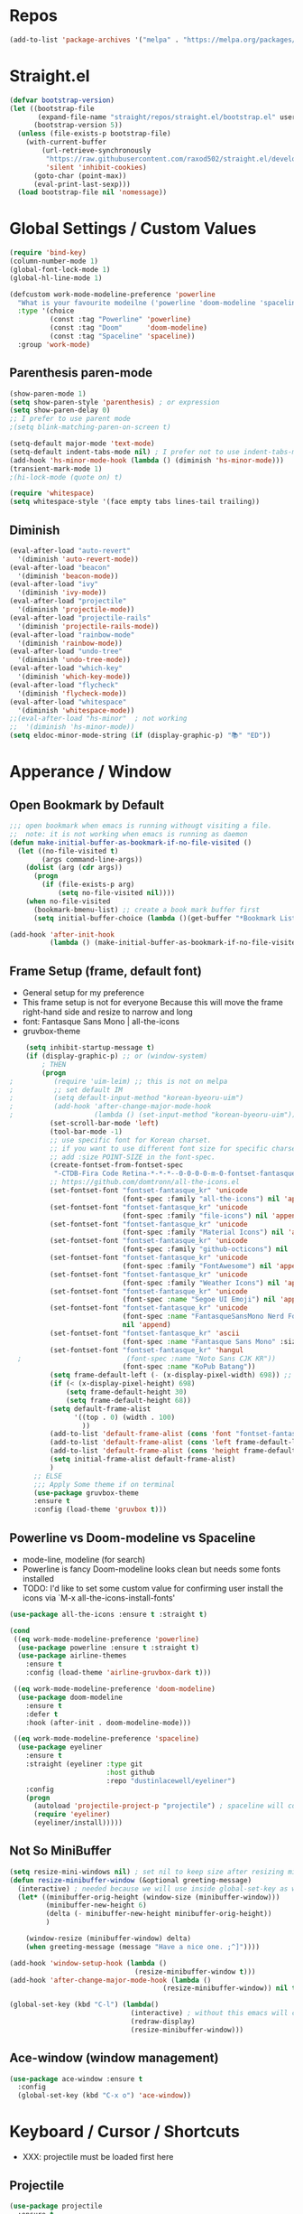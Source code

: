 #+TITTLE: Emacs Configuration
#+STARTUP: overview
#+PROPERTY: header-args :comment yes :result silent

* Repos
#+BEGIN_SRC emacs-lisp
(add-to-list 'package-archives '("melpa" . "https://melpa.org/packages/"))
#+END_SRC

* Straight.el
#+BEGIN_SRC emacs-lisp
  (defvar bootstrap-version)
  (let ((bootstrap-file
         (expand-file-name "straight/repos/straight.el/bootstrap.el" user-emacs-directory))
        (bootstrap-version 5))
    (unless (file-exists-p bootstrap-file)
      (with-current-buffer
          (url-retrieve-synchronously
           "https://raw.githubusercontent.com/raxod502/straight.el/develop/install.el"
           'silent 'inhibit-cookies)
        (goto-char (point-max))
        (eval-print-last-sexp)))
    (load bootstrap-file nil 'nomessage))
#+END_SRC

* Global Settings / Custom Values
#+BEGIN_SRC emacs-lisp
  (require 'bind-key)
  (column-number-mode 1)
  (global-font-lock-mode 1)
  (global-hl-line-mode 1)

  (defcustom work-mode-modeline-preference 'powerline
    "What is your favourite modeilne ('powerline 'doom-modeline 'spaceline)"
    :type '(choice
            (const :tag "Powerline" 'powerline)
            (const :tag "Doom"      'doom-modeline)
            (const :tag "Spaceline" 'spaceline))
    :group 'work-mode)
#+END_SRC
** Parenthesis paren-mode
#+BEGIN_SRC emacs-lisp
(show-paren-mode 1)
(setq show-paren-style 'parenthesis) ; or expression
(setq show-paren-delay 0)
;; I prefer to use parent mode
;(setq blink-matching-paren-on-screen t)
#+END_SRC

#+BEGIN_SRC emacs-lisp
(setq-default major-mode 'text-mode)
(setq-default indent-tabs-mode nil) ; I prefer not to use indent-tabs-mode
(add-hook 'hs-minor-mode-hook (lambda () (diminish 'hs-minor-mode)))
(transient-mark-mode 1)
;(hi-lock-mode (quote on) t)

(require 'whitespace)
(setq whitespace-style '(face empty tabs lines-tail trailing))
#+END_SRC
** Diminish
#+BEGIN_SRC emacs-lisp
(eval-after-load "auto-revert"
  '(diminish 'auto-revert-mode))
(eval-after-load "beacon"
  '(diminish 'beacon-mode))
(eval-after-load "ivy"
  '(diminish 'ivy-mode))
(eval-after-load "projectile"
  '(diminish 'projectile-mode))
(eval-after-load "projectile-rails"
  '(diminish 'projectile-rails-mode))
(eval-after-load "rainbow-mode"
  '(diminish 'rainbow-mode))
(eval-after-load "undo-tree"
  '(diminish 'undo-tree-mode))
(eval-after-load "which-key"
  '(diminish 'which-key-mode))
(eval-after-load "flycheck"
  '(diminish 'flycheck-mode))
(eval-after-load "whitespace"
  '(diminish 'whitespace-mode))
;;(eval-after-load "hs-minor"  ; not working
;;  '(diminish 'hs-minor-mode))
(setq eldoc-minor-mode-string (if (display-graphic-p) "📚" "ED"))
#+END_SRC
* Apperance / Window
** Open Bookmark by Default
#+BEGIN_SRC emacs-lisp
;;; open bookmark when emacs is running withougt visiting a file.
;;  note: it is not working when emacs is running as daemon
(defun make-initial-buffer-as-bookmark-if-no-file-visited ()
  (let ((no-file-visited t)
        (args command-line-args))
    (dolist (arg (cdr args))
      (progn
        (if (file-exists-p arg)
            (setq no-file-visited nil))))
    (when no-file-visited
      (bookmark-bmenu-list) ;; create a book mark buffer first
      (setq initial-buffer-choice (lambda ()(get-buffer "*Bookmark List*"))))))

(add-hook 'after-init-hook
          (lambda () (make-initial-buffer-as-bookmark-if-no-file-visited)))
#+END_SRC

** Frame Setup (frame, default font)
   - General setup for my preference
   - This frame setup is not for everyone
     Because this will move the frame right-hand side and resize to narrow and long
   - font: Fantasque Sans Mono | all-the-icons
   - gruvbox-theme
#+BEGIN_SRC emacs-lisp
      (setq inhibit-startup-message t)
      (if (display-graphic-p) ;; or (window-system)
          ; THEN
          (progn
  ;          (require 'uim-leim) ;; this is not on melpa
  ;          ;; set default IM
  ;          (setq default-input-method "korean-byeoru-uim")
  ;          (add-hook 'after-change-major-mode-hook
  ;                    (lambda () (set-input-method "korean-byeoru-uim")))
            (set-scroll-bar-mode 'left)
            (tool-bar-mode -1)
            ;; use specific font for Korean charset.
            ;; if you want to use different font size for specific charset,
            ;; add :size POINT-SIZE in the font-spec.
            (create-fontset-from-fontset-spec
             "-CTDB-Fira Code Retina-*-*-*--0-0-0-0-m-0-fontset-fantasque_kr")
            ;; https://github.com/domtronn/all-the-icons.el
            (set-fontset-font "fontset-fantasque_kr" 'unicode
                              (font-spec :family "all-the-icons") nil 'append)
            (set-fontset-font "fontset-fantasque_kr" 'unicode
                              (font-spec :family "file-icons") nil 'append)
            (set-fontset-font "fontset-fantasque_kr" 'unicode
                              (font-spec :family "Material Icons") nil 'append)
            (set-fontset-font "fontset-fantasque_kr" 'unicode
                              (font-spec :family "github-octicons") nil 'append)
            (set-fontset-font "fontset-fantasque_kr" 'unicode
                              (font-spec :family "FontAwesome") nil 'append)
            (set-fontset-font "fontset-fantasque_kr" 'unicode
                              (font-spec :family "Weather Icons") nil 'append)
            (set-fontset-font "fontset-fantasque_kr" 'unicode
                              (font-spec :name "Segoe UI Emoji") nil 'append)
            (set-fontset-font "fontset-fantasque_kr" 'unicode                              
                              (font-spec :name "FantasqueSansMono Nerd Font Mono")
                              nil 'append)
            (set-fontset-font "fontset-fantasque_kr" 'ascii
                              (font-spec :name "Fantasque Sans Mono" :size 14))
            (set-fontset-font "fontset-fantasque_kr" 'hangul
    ;                          (font-spec :name "Noto Sans CJK KR"))
                              (font-spec :name "KoPub Batang"))
            (setq frame-default-left (- (x-display-pixel-width) 698)) ;; 700 when font size is 14
            (if (< (x-display-pixel-height) 698)
                (setq frame-default-height 30)
                (setq frame-default-height 68))
            (setq default-frame-alist
                  '((top . 0) (width . 100)
                    ))
            (add-to-list 'default-frame-alist (cons 'font "fontset-fantasque_kr"))
            (add-to-list 'default-frame-alist (cons 'left frame-default-left))
            (add-to-list 'default-frame-alist (cons 'height frame-default-height))
            (setq initial-frame-alist default-frame-alist)
            )
        ;; ELSE
        ;;; Apply Some theme if on terminal
        (use-package gruvbox-theme
        :ensure t
        :config (load-theme 'gruvbox t)))
#+END_SRC
** Powerline vs Doom-modeline vs Spaceline
    - mode-line, modeline (for search)
    - Powerline is fancy Doom-modeline looks clean but needs some fonts installed
    - TODO: I'd like to set some custom value for confirming user install the icons via
      `M-x all-the-icons-install-fonts'
#+BEGIN_SRC emacs-lisp
    (use-package all-the-icons :ensure t :straight t)

    (cond
     ((eq work-mode-modeline-preference 'powerline)
      (use-package powerline :ensure t :straight t)
      (use-package airline-themes
        :ensure t
        :config (load-theme 'airline-gruvbox-dark t)))

     ((eq work-mode-modeline-preference 'doom-modeline)
      (use-package doom-modeline
        :ensure t
        :defer t
        :hook (after-init . doom-modeline-mode)))

     ((eq work-mode-modeline-preference 'spaceline)
      (use-package eyeliner
        :ensure t
        :straight (eyeliner :type git
                            :host github
                            :repo "dustinlacewell/eyeliner")
        :config
        (progn
          (autoload 'projectile-project-p "projectile") ; spaceline will complain without it
          (require 'eyeliner)
          (eyeliner/install)))))

#+END_SRC
** Not So MiniBuffer
#+BEGIN_SRC emacs-lisp
  (setq resize-mini-windows nil) ; set nil to keep size after resizing minibuffer
  (defun resize-minibuffer-window (&optional greeting-message)
    (interactive) ; needed because we will use inside global-set-key as well
    (let* ((minibuffer-orig-height (window-size (minibuffer-window)))
           (minibuffer-new-height 6)
           (delta (- minibuffer-new-height minibuffer-orig-height))
           )

      (window-resize (minibuffer-window) delta)
      (when greeting-message (message "Have a nice one. ;^]"))))

  (add-hook 'window-setup-hook (lambda ()
                                 (resize-minibuffer-window t)))
  (add-hook 'after-change-major-mode-hook (lambda ()
                                        (resize-minibuffer-window)) nil t)

  (global-set-key (kbd "C-l") (lambda()
                                (interactive) ; without this emacs will complain
                                (redraw-display)
                                (resize-minibuffer-window)))
#+END_SRC
** Ace-window (window management)
#+BEGIN_SRC emacs-lisp
  (use-package ace-window :ensure t
    :config
    (global-set-key (kbd "C-x o") 'ace-window))
#+END_SRC
* Keyboard / Cursor / Shortcuts
  - XXX: projectile must be loaded first here
** Projectile
#+BEGIN_SRC emacs-lisp
  (use-package projectile
    :ensure t
    :straight t
    :bind (("C-c p f" . projectile-find-file)
           ("C-c p p" . projectile-switch-project)
           ("C-c p t" . projectile-find-test-file))
    :config
    (progn
      (setq projectile-enable-caching t)
      (add-hook 'prog-mode-hook 'projectile-mode)))
#+END_SRC

#+RESULTS:
: projectile-find-test-file

** Key-bindings
#+BEGIN_SRC emacs-lisp
(global-set-key (kbd "C-X C-X") 'save-buffers-kill-emacs)
#+END_SRC
** Which-key
#+BEGIN_SRC emacs-lisp
(use-package which-key
  :ensure t
  :config
  (which-key-mode))
#+END_SRC
** Avy-mode
   - [[https://github.com/abo-abo/avy]]
#+BEGIN_SRC emacs-lisp
(use-package avy
  :ensure t
  :config
  (progn
    ; I use emacs in termial many times but `C-:' doesn't seem to work
    (global-set-key (kbd "M-:") 'avy-goto-char-timer)
    (setq avy-timeout-seconds 0.35)
    ; "You can actually replace the M-g g binding of goto-line,
    ; since if you enter a digit for avy-goto-line, it will switch to
    ; goto-line with that digit already entered."
    (global-set-key (kbd "M-g g") 'avy-goto-line)))
#+END_SRC

** Fold-dwim
#+BEGIN_SRC emacs-lisp
(use-package fold-dwim :ensure t
  :config (progn
            (global-set-key (kbd "C-]")     'fold-dwim-toggle)
            (global-set-key (kbd "C-x [")    'fold-dwim-hide-all)
            (global-set-key (kbd "C-x ]")    'fold-dwim-show-all) ))

;;(hideshowvis-symbols)
#+END_SRC
* Work-mode for me
  I don't think that it is good habit to make minor mode is on globally
  so I make an mode to enable some useful stuff
#+BEGIN_SRC emacs-lisp
(add-to-list 'load-path (concat user-emacs-directory
                                (convert-standard-filename "my-lisp/")))
(add-to-list 'load-path (concat user-emacs-directory
                                (convert-standard-filename "our-lisp/")))

(require 'common-allow-deny-rule) ; my-lisp

(defcustom work-mode-allowed-modes '(prog-mode emacs-lisp-mode text-mode)
  "Major modes on which to enable the display-line-numbers mode and whitespace mode and so on"
  :group 'work-mode
  :type 'list
  :version "green")

(defcustom work-mode-exempt-modes
  '(vterm-mode eshell-mode shell-mode term-mode ansi-term-mode)
  "Major modes on which to disable the work-mode"
  :group 'work-mode
  :type 'list
  :version "green")

(defcustom work-mode-allowed-modes-include-derived-mode 't
  "Extends enabling work-mode through all the derived mode from work-mode-allowed mode"
  :group 'work-mode
  :type 'boolean
  :version "green")

(defun work-mode ()
  "turn on some usuful minor mode like display-line-numbers and whitespace"
  (let (work-mode-ready? res on-or-off derived-mode-check-function)
    (setq work-mode-ready? nil)
    (setq derived-mode-check-function
          (if work-mode-allowed-modes-include-derived-mode
              (lambda (candi given-mode) ; candi is actually not used here
                (derived-mode-p given-mode))
            nil))
    (setq res (common-allow-deny-rule-apply major-mode
                                            work-mode-allowed-modes
                                            derived-mode-check-function))
    (setq work-mode-ready? (if (eq (car res) 'allowed) t nil))
      ;;(let (status stage)
      ;;  (setq status (car res))
      ;;  (setq stage  (car (cdr res))) ;; not used
      ;;  (setq work-mode-ready? (if (eq status 'allowed) t nil))
    ;; Do real configuration goes here
    (setq on-or-off (if work-mode-ready? 1 0))
    (display-line-numbers-mode  on-or-off)
    (whitespace-mode            on-or-off)
    (prettify-symbols-mode      on-or-off)))

(add-hook 'after-change-major-mode-hook 'work-mode)
#+END_SRC
* General Programming
** Prettify-Symbols-mode
#+BEGIN_SRC emacs-lisp
  (setq prettify-symbols-alist '(("lambda" . 955)
                                 ("->" . 8594)    ; →
                                 ("=>" . 8658)    ; ⇒
                                 ("map" . 8614)   ; ↦
                                 ))
#+END_SRC

** Highlight Indent Guides
#+BEGIN_SRC emacs-lisp
  (use-package highlight-indent-guides
    :ensure t
    :hook ((prog-mode text-mode conf-mode) . highlight-indent-guides-mode)
    :init
    (setq highlight-indent-guides-method 'character)
    :config
    (add-hook 'focus-in-hook #'highlight-indent-guides-auto-set-faces)
    ;; `highlight-indent-guides' breaks in these modes
    (add-hook 'org-indent-mode-hook
      (defun +indent-guides-disable-maybe-h ()
        (when highlight-indent-guides-mode
          (highlight-indent-guides-mode -1)))))
#+END_SRC
* IBuffer
#+BEGIN_SRC emacs-lisp
;; note: if you're using screen and your escape key is "C-[Bb]",
;; you need to type "C-x C-b b"
(setq ibuffer-saved-filter-groups
      (quote (("default"
               ("dired" (mode . dired-mode))
               ("org"   (name . "^.*org"))
               ("perl"  (or
                         (mode . raku-mode)
                         (mode . cperl-mode)))
               ("programing" (or
                               (mode . python-mode)
                               (mode . c++-mode)
                               (mode . shellscript-mode)
                               (mode . fish-mode)))
               ("emacs" (or
                         (filename . "/\\bemacs\\b*/")
                         (name . "^\\*.*\\*$"))) ))))

(add-hook 'ibuffer-mode-hook
          (lambda ()
            (ibuffer-auto-mode 1)
            (ibuffer-switch-to-saved-filter-groups "default")))

;; don't show if name starts with double asterik "**blah~"
(require 'ibuf-ext)
(add-to-list 'ibuffer-never-show-predicates "^\\*\\*")
;; don't show filter groups if there are no buffers in that group
(setq ibuffer-show-empty-filter-groups nil)

;; Dont ask for firmation to delete marked buffers
(setq ibuffer-expert t)

(setq indo-enable-flex-match t)
(setq ido-everywhere t)
(ido-mode 1)
(defalias 'list-buffers 'ibuffer)
; or change the binding
;(global-set-key (kbd "C-x C-b") 'ibuffer)
#+END_SRC
* Org-mode
#+BEGIN_SRC emacs-lisp
(add-to-list 'org-structure-template-alist '("se" "#+BEGIN_SRC emacs-lisp\n?\n#+END_SRC"))
#+END_SRC
* Programming, Editing
** Saveplace
   automatically save last edit place
#+BEGIN_SRC emacs-lisp
(require 'saveplace)
(setq save-place-file "~/.config/emacs/places")
(setq save-place-forget-unreadable-files nil)
(save-place-mode 1)
#+END_SRC

** Display line numbers
#+BEGIN_SRC emacs-lisp
(require 'display-line-numbers)
(setq display-line-numbers t)
(setq display-line-numbers-type t) ; setting display-line-numbers isn't enough

(setq display-line-numbers-current-absoulte t)

(defcustom display-line-numbers-allowed-on-starred-buffers 'nil
  "Disable buffers that have stars in them like *Gnu Emacs*"
  :type 'boolean
  :group 'display-line-numbers)

(defun display-line-numbers--turn-on ()
  "turn on line numbers in `display-line-numbers-allowed-modes' but excluding
certain major modes defined in `display-line-numbers-exempt-modes'"
  (if (or display-line-numbers-allowed-on-starred-buffers
          (not string-match "*" (buffer-name)))
      (display-line-numbers-mode 1)
    (display-line-numbers-mode 0)))
#+END_SRC
** More-modes
#+BEGIN_SRC emacs-lisp
(use-package raku-mode :ensure t :defer t)
(use-package fish-mode :ensure t :defer t)
#+END_SRC
** flycheck
#+BEGIN_SRC emacs-lisp
(use-package flycheck
  :ensure t
  :defer t
  :init (add-hook 'prog-mode-hook 'flycheck-mode))

(use-package flycheck-perl6 :ensure t)
#+END_SRC
** Auto-complete
#+BEGIN_SRC emacs-lisp
;; https://cestlaz.github.io/posts/using-emacs-8-autocomplete/
(use-package auto-complete
  :ensure t
  :init
  (progn
    (ac-config-default)
    (global-auto-complete-mode t) ))

(add-to-list 'ac-modes 'raku-mode)
#+END_SRC
** Swiper / Counsel
   - [[https://cestlaz.github.io/posts/using-emacs-6-swiper/]]
#+BEGIN_SRC emacs-lisp
(use-package counsel :ensure t )

(use-package swiper
  :ensure try
  :config
  (progn
    (ivy-mode 1)
    (setq ivy-use-virtual-buffers t)
    (setq ivy-height 7)
    (setq ivy-fixed-height-minibuffer nil)
    (global-set-key "\C-s" 'swiper)
    (global-set-key (kbd "C-c C-r") 'ivy-resume)
    (global-set-key (kbd "<f6>") 'ivy-resume)
    (global-set-key (kbd "M-x") 'counsel-M-x)
    (global-set-key (kbd "C-x C-f") 'counsel-find-file)
    (global-set-key (kbd "<f1> f") 'counsel-describe-function)
    (global-set-key (kbd "<f1> v") 'counsel-describe-variable)
    (global-set-key (kbd "<f1> l") 'counsel-load-library)
    (global-set-key (kbd "<f2> i") 'counsel-info-lookup-symbol)
    (global-set-key (kbd "<f2> u") 'counsel-unicode-char)
    (global-set-key (kbd "C-c g") 'counsel-git)
    (global-set-key (kbd "C-c j") 'counsel-git-grep)
    (global-set-key (kbd "C-c k") 'counsel-ag)
    (global-set-key (kbd "C-x l") 'counsel-locate)
    (global-set-key (kbd "C-S-o") 'counsel-rhythmbox)
    (define-key read-expression-map (kbd "C-r") 'counsel-expression-history)
    ))
#+END_SRC
* Misc / Testing
** Beacon
#+BEGIN_SRC emacs-lisp
    (unless (display-graphic-p) ;; it is buggy with my X-window setup
        (use-package beacon :ensure t
          :config
          (progn
          (beacon-mode 1)
          (setq beacon-blink-when-buffer-changes t)
          (setq beacon-blink-when-focused t))))
#+END_SRC
** Tabbar
#+BEGIN_SRC emacs-lisp
(use-package tabbar
  :ensure t
  :config (progn
            (tabbar-mode 1)
            (global-set-key (kbd "C-c C-j") 'tabbar-backward)
            (global-set-key (kbd "C-c C-k") 'tabbar-forward)
            (global-set-key (kbd "C-c C-p") 'tabbar-backward-group)
            (global-set-key (kbd "C-c C-n") 'tabbar-forward-group)))
#+END_SRC
** Neo-tree
#+BEGIN_SRC emacs-lisp
(use-package neotree
  :ensure t
  :config (progn
            (setq neo-smart-open t)
            (setq neo-window-fixed-size nil)
            (global-set-key [f8] 'neotree-toggle)))
;;    (evil-leader/set-key
;;     "tt" 'neotree-toggle
;;           "tp" 'neotree-projectile-action)))
#+END_SRC
** Nov-mode
#+BEGIN_SRC emacs-lisp
  (use-package nov
    :ensure t
    :init
    (defun my-nov-font-setup ()
      (face-remap-add-relative
      'variable-pitch '(:family "Bookerly" :height 1.3)))
    :config
    (progn
      (setq nov-text-width t)
      (setq visual-fill-column-center-text t)
      (add-hook 'nov-mode-hook (lambda () (visual-line-mode)))
      (if (display-graphic-p)
          (add-hook 'nov-mode-hook 'my-nov-font-setup))
      (add-to-list 'auto-mode-alist '("\\.epub\$" . nov-mode))))
#+END_SRC
** Image size
#+BEGIN_SRC emacs-lisp
(setq max-image-size "no limit??")
#+END_SRC
** Visual-line-mode
   - this is from [[https://www.emacswiki.org/emacs/VisualLineMode]]
#+BEGIN_SRC emacs-lisp
  (defvar visual-wrap-column nil)

  (defun set-visual-wrap-column (new-wrap-column &optional buffer)
    "Force visual line wrap at NEW-WRAP-COLUMN in BUFFER (defaults
  to current buffer) by setting the right-hand margin on every
  window that displays BUFFER.  A value of NIL or 0 for
  NEW-WRAP-COLUMN disables this behavior."
    (interactive (list (read-number "New visual wrap column, 0 to disable: " (or visual-wrap-column fill-column 0))))
    (if (and (numberp new-wrap-column)
             (zerop new-wrap-column))
      (setq new-wrap-column nil))
    (with-current-buffer (or buffer (current-buffer))
      (visual-line-mode t)
      (set (make-local-variable 'visual-wrap-column) new-wrap-column)
      (add-hook 'window-configuration-change-hook 'update-visual-wrap-column nil t)
      (let ((windows (get-buffer-window-list)))
        (while windows
          (when (window-live-p (car windows))
            (with-selected-window (car windows)
              (update-visual-wrap-column)))
          (setq windows (cdr windows))))))

  (defun update-visual-wrap-column ()
    (if (not visual-wrap-column)
      (set-window-margins nil nil)
      (let* ((current-margins (window-margins))
             (right-margin (or (cdr current-margins) 0))
             (current-width (window-width))
             (current-available (+ current-width right-margin)))
        (if (<= current-available visual-wrap-column)
          (set-window-margins nil (car current-margins))
          (set-window-margins nil (car current-margins)
                              (- current-available visual-wrap-column))))))
#+END_SRC

*  Experiment
  - hide some minor mode
  [[https://emacs.stackexchange.com/questions/3925/hide-list-of-minor-modes-in-mode-line/3928#comment5928_3928]]
#+BEGIN_SRC emacs-lisp
(defvar hidden-minor-modes ; example, write your own list of hidden
  '(abbrev-mode            ; minor modes
    auto-fill-function
    auto-complete-mode
;    flycheck-mode
;    flyspell-mode
;    inf-haskell-mode
;    haskell-indent-mode
;    haskell-doc-mode
    smooth-scroll-mode))

(defun purge-minor-modes ()
  (interactive)
  (dolist (x hidden-minor-modes nil)
    (let ((trg (cdr (assoc x minor-mode-alist))))
      (when trg
        (setcar trg "")))))

(add-hook 'after-change-major-mode-hook 'purge-minor-modes)

#+END_SRC
))
